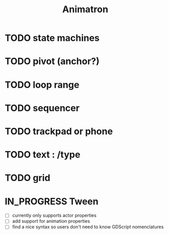 #+title: Animatron
#+todo: TODO IN_PROGRESS | DONE

* TODO state machines
* TODO pivot (anchor?)
* TODO loop range
* TODO sequencer
* TODO trackpad or phone
* TODO text : /type
* TODO grid
* IN_PROGRESS Tween
- [ ] currently only supports actor properties
- [ ] add support for animation properties
- [ ] find a nice syntax so users don't need to know GDScript nomenclatures
